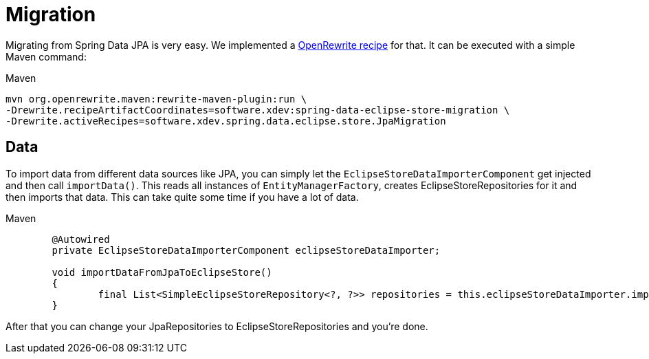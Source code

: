 = Migration

Migrating from Spring Data JPA is very easy.
We implemented a https://github.com/xdev-software/spring-data-eclipse-store-migration[OpenRewrite recipe] for that.
It can be executed with a simple Maven command:

[source,title="Maven"]
----
mvn org.openrewrite.maven:rewrite-maven-plugin:run \
-Drewrite.recipeArtifactCoordinates=software.xdev:spring-data-eclipse-store-migration \
-Drewrite.activeRecipes=software.xdev.spring.data.eclipse.store.JpaMigration
----

== Data

To import data from different data sources like JPA, you can simply let the ``EclipseStoreDataImporterComponent`` get injected and then call ``importData()``.
This reads all instances of ``EntityManagerFactory``, creates EclipseStoreRepositories for it and then imports that data.
This can take quite some time if you have a lot of data.

[source,java,title="Maven"]
----
	@Autowired
	private EclipseStoreDataImporterComponent eclipseStoreDataImporter;

	void importDataFromJpaToEclipseStore()
	{
		final List<SimpleEclipseStoreRepository<?, ?>> repositories = this.eclipseStoreDataImporter.importData();
	}
----

After that you can change your JpaRepositories to EclipseStoreRepositories and you're done.
